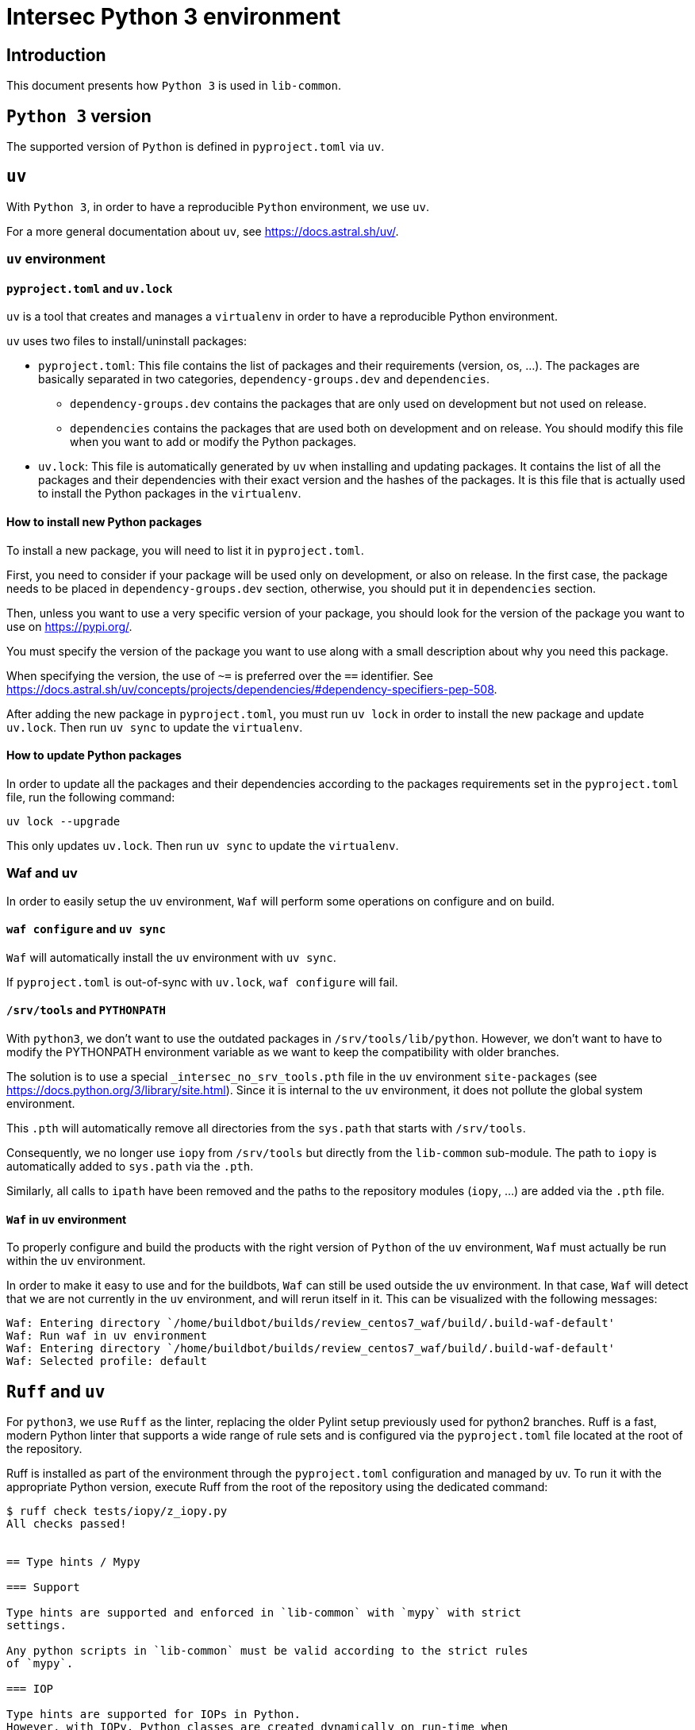= Intersec Python 3 environment

== Introduction

This document presents how `Python 3` is used in `lib-common`.


== `Python 3` version

The supported version of `Python` is defined in `pyproject.toml` via `uv`.


== `uv`

With `Python 3`, in order to have a reproducible `Python` environment, we use
`uv`.

For a more general documentation about `uv`, see https://docs.astral.sh/uv/.


=== `uv` environment

==== `pyproject.toml` and `uv.lock`

`uv` is a tool that creates and manages a `virtualenv` in order to have a
reproducible Python environment.

`uv` uses two files to install/uninstall packages:

- `pyproject.toml`: This file contains the list of packages and their
  requirements (version, os, ...). The packages are basically separated in two
  categories, `dependency-groups.dev` and `dependencies`.
    * `dependency-groups.dev` contains the packages that are only used on
    development but not used on release.
    * `dependencies` contains the packages that are used both on development
    and on release.
  You should modify this file when you want to add or modify the Python
  packages.

- `uv.lock`: This file is automatically generated by `uv` when
  installing and updating packages.
  It contains the list of all the packages and their dependencies with their
  exact version and the hashes of the packages.
  It is this file that is actually used to install the Python packages in the
  `virtualenv`.

==== How to install new Python packages

To install a new package, you will need to list it in `pyproject.toml`.

First, you need to consider if your package will be used only on development,
or also on release. In the first case, the package needs to be placed in
`dependency-groups.dev` section, otherwise, you should put it in `dependencies`
section.

Then, unless you want to use a very specific version of your package, you
should look for the version of the package you want to use on
https://pypi.org/.

You must specify the version of the package you want to use along with a small
description about why you need this package.

When specifying the version, the use of `~=` is preferred over the `==`
identifier. See
https://docs.astral.sh/uv/concepts/projects/dependencies/#dependency-specifiers-pep-508.

After adding the new package in `pyproject.toml`, you must run `uv lock`
in order to install the new package and update `uv.lock`.
Then run `uv sync` to update the `virtualenv`.

==== How to update Python packages

In order to update all the packages and their dependencies according to the
packages requirements set in the `pyproject.toml` file, run the following
command:
----
uv lock --upgrade
----

This only updates `uv.lock`. Then run `uv sync` to update the `virtualenv`.

=== Waf and uv

In order to easily setup the `uv` environment, `Waf` will perform some
operations on configure and on build.

==== `waf configure` and `uv sync`

`Waf` will automatically install the `uv` environment with `uv sync`.

If `pyproject.toml` is out-of-sync with `uv.lock`, `waf configure` will
fail.

==== `/srv/tools` and `PYTHONPATH`

With `python3`, we don't want to use the outdated packages in
`/srv/tools/lib/python`.
However, we don't want to have to modify the PYTHONPATH environment variable
as we want to keep the compatibility with older branches.

The solution is to use a special `_intersec_no_srv_tools.pth` file in the
`uv` environment `site-packages` (see https://docs.python.org/3/library/site.html).
Since it is internal to the `uv` environment, it does not pollute the
global system environment.

This `.pth` will automatically remove all directories from the `sys.path` that
starts with `/srv/tools`.

Consequently, we no longer use `iopy` from `/srv/tools` but directly from
the `lib-common` sub-module.
The path to `iopy` is automatically added to `sys.path` via the `.pth`.

Similarly, all calls to `ipath` have been removed and the paths to the
repository modules (`iopy`, ...) are added via the `.pth` file.

==== `Waf` in `uv` environment

To properly configure and build the products with the right version of
`Python` of the `uv` environment, `Waf` must actually be run within the
`uv` environment.

In order to make it easy to use and for the buildbots, `Waf` can still be used
outside the `uv` environment.
In that case, `Waf` will detect that we are not currently in the `uv`
environment, and will rerun itself in it.
This can be visualized with the following messages:
----
Waf: Entering directory `/home/buildbot/builds/review_centos7_waf/build/.build-waf-default'
Waf: Run waf in uv environment
Waf: Entering directory `/home/buildbot/builds/review_centos7_waf/build/.build-waf-default'
Waf: Selected profile: default
----


== `Ruff` and `uv`

For `python3`, we use `Ruff` as the linter, replacing the older Pylint setup
previously used for python2 branches.
Ruff is a fast, modern Python linter that supports a wide range of rule sets
and is configured via the `pyproject.toml` file located at the root of the
repository.

Ruff is installed as part of the environment through the `pyproject.toml`
configuration and managed by uv.
To run it with the appropriate Python version, execute Ruff from the root of
the repository using the dedicated command:

----
$ ruff check tests/iopy/z_iopy.py
All checks passed!


== Type hints / Mypy

=== Support

Type hints are supported and enforced in `lib-common` with `mypy` with strict
settings.

Any python scripts in `lib-common` must be valid according to the strict rules
of `mypy`.

=== IOP

Type hints are supported for IOPs in Python.
However, with IOPy, Python classes are created dynamically on run-time when
loading a DSO.
And this mechanism is not compatible with static type checking such as `mypy`.

To solve this issue, IOPc/waf can generate
[Python stub files](https://typing.python.org/en/latest/spec/distributing.html#stub-files)
for the IOPs.

Those stub files can only be used for static type checking, and cannot be
imported at run-time.
Typically they can be imported like this:
[source,python]
----
from typing import TYPE_CHECKING

if TYPE_CHECKING:
    import test_iop_plugin__iop
    import ic__iop
----

IOPc generates one stub file per IOP file when `pystub_path` is passed as
argument of `IopcOptions()` in waf build system.

When creating a shared library corresponding to an IOP DSO, the stub file
corresponding to the IOPy Plugin of the DSO is generated when `pystub_path` is
passed as argument of `ctx.shlib()`.

Since IOP stub types are not real types that can be used at run-times, forward
references must be used to refer to IOP types:
[source,python]
----
def foo(obj: 'test__iop.ClassA'):
    pass
----

To use the Plugin IOP type when loading an IOP DSO, `typing.cast()` must be
used in order to correctly type the created Plugin instance:
[source,python]
----
plugin_file = 'path/to/dso.so'
plugin = typing.cast('test_iop_plugin__iop.Plugin', iopy.Plugin(plugin_file))
----

Below are the different types generated for the different IOP symbols:

* `test__iop`: The module corresponding to the IOP package `test`.
* `test__iop.Struct`: The class type corresponding to the IOP structure
`test.Struct`.
* `test__iop.Struct_DictType`: The `TypedDict` type corresponding to the dict
representation of the IOP structure `test.Struct`.
* `test__iop.Struct_ParamType`: The union type that can be used to
initialize an object of the IOP structure `test.Struct`.
* `test__iop.Interface_Iface`: The class type corresponding to the IOP
interface `test.Interface`.
* `test__iop.Interface_fun_RPC`: The class type corresponding to the IOP
RPC `test.Interface::fun` for synchronous calls.
* `test__iop.Interface_fun_AsyncRPC`: The class type corresponding to the IOP
RPC `test.Interface::fun` for asynchronous calls (`asyncio`).
* `test__iop.Interface_fun_RPCServer`: The class type corresponding to the IOP
RPC `test.Interface::fun` for IOP server channels.
* `test__iop.Interface_fun_*RPC*.Arg`: The class type corresponding to the
IOP arguments of the IOP RPC `test.Interface::fun`.
* `test__iop.Interface_fun_*RPC*.Res`: The class type corresponding to the
IOP result of the IOP RPC `test.Interface::fun`.
* `test__iop.Interface_fun_*RPC*.Exn`: The class type corresponding to the
IOP exception of the IOP RPC `test.Interface::fun`.
* `test__iop.Interface_fun_RPCServer.RpcArgs`: The class type corresponding to
the argument of the implementation of the IOP RPC `test.Interface::fun` for
IOP server channels.
* `test__iop.Interface_fun_RPCServer.RpcRes`: The union of result and
exception class types corresponding to the result of the implementation of
the IOP RPC `test.Interface::fun` for IOP server channels.
* `test__iop.Module_Module`: The class type corresponding to the IOP module
`test.Module` for synchronous calls.
* `test__iop.Module_AsyncModule`: The class type corresponding to the IOP
module `test.Module` for asynchronous calls (`asyncio`).
* `test__iop.Module_ModuleServer`: The class type corresponding to the IOP
module `test.Module` for IOP server channels.
* `test__iop.Package`: The class type corresponding to the IOP package `test`.
* `test_iop_plugin__iop`: The module corresponding to the IOP DSO
`test-iop-plugin.so`.
* `test_iop_plugin__iop.Plugin`: The class type corresponding to the plugin
instance of the IOP DSO `test-iop-plugin.so`.
* `test_iop_plugin__iop.Channel`: The class type corresponding to the IOP
channel for synchronous calls of the IOP DSO `test-iop-plugin.so`.
* `test_iop_plugin__iop.AsyncChannel`: The class type corresponding to the IOP
channel for asynchronous calls (`asyncio`) of the IOP DSO
`test-iop-plugin.so`.
* `test_iop_plugin__iop.ChannelServer`: The class type corresponding to the
IOP channel for server channels of the IOP DSO `test-iop-plugin.so`.

=== Limitations

==== Cannot determine if optional fields are set or not

Because IOPy does not use `None` to signify that an optional IOP field is set
or not, and instead add or remove the attribute in the object.

This is not the standard Pythonic way of handling optional fields, and thus
there is no current way with Python types to specify if an attribute is
present or not in an object.

So optional fields are typed with a special `Annotated` annotation but still
acts as always present fields on usage.

`getattr()` or `hasattr()` are still required on run-time.

IOP union acts the same way with the different possible fields typed as
required fields.

A Mypy plugin could be considered to handle these cases, but it is not an easy
task.

==== Cannot assign fields from a dict or an unambiguous field of an union

Assigning a field to a dict or as an unambiguous field of an union
is supported by IOPy at run-time but very hard to represent with typing.

Example:
[source,python]
----
class MyUnion {
    int a;
};

class MyStruct {
    MyUnion u;
    MyUnion[] tab;
};

# type 'arg-type' errors below
my_struct.u = 1
my_struct.u = { 'a': 2 }
my_struct.tab.append({ 'a': 4 })
my_struct.tab.append(8)
----

==== Cannot determine class attributes inheritance with dict

Dictionary initialization of IOP objects works by matching all the possible
attributes of the dict ignoring the '_class' attribute.

So, for the following IOP:
[source,d]
----
class ClassA : 1 {
    int field1 = 0;
};

class ClassB : 2 : ClassA {
    int field2 = 0;
};

struct StructA {
    ClassA a;
};
----

This works:
[source,python]
----
plugin.test.StructA({
    'a': {
        '_class': 'test.ClassA',
        'field1': 1,
    }
})
----

And, this also works:
[source,python]
----
plugin.test.StructA({
    'a': {
        '_class': 'test.ClassB',
        'field1': 1,
    }
})
----

And, unfortunately, this also does not produce any static-type error:
[source,python]
----
plugin.test.StructA({
    'a': {
        '_class': 'test.InvalidClass',
        'field1': 1,
    }
})
----

Ideally, we should have "root" '_class: str' field and have literal
'_class: Literal[""]' field with the IOP full path for each class.

Unfortunately, it is not possible in Python to have inheritance on
`TypedDict`, and restrict the literal value on each level, and discriminate on
this value, and have it optional or not depending on if we want to use
`Unpack` or not.

Currently, the best thing is to trust the user that the '_class' value is
valid at runtime (like we did before).
What we could do is use 'Annotated' and use a Mypy plugin, but this is
complicated.

See
https://github.com/python/typing/issues/1467 and
https://discuss.python.org/t/pep-589-inheritance-rules-and-typing-literal-pep-586/7721/2.


One other downside of this method is that this produces an error:
[source,python]
----
# E: No overload variant matches argument type "dict[str, dict[str, # object]]"  [call-overload]
plugin.test.StructA({
    'a': {
        '_class': 'test.ClassB',
        'field1': 1,
        'field2': 2,
    }
})
----

In that case, the way to solve this issue is to extract and type the dict to
have a readable error description:
[source,python]
----
struct_a_dct: 'test__iop.StructA_DictType' = {
    'a': { # E: Incompatible types (expression has type "dict[str, object]", TypedDict item "a" has type "Optional[Union[ClassA, ClassA_DictType]]") [typeddict-item]
        '_class': 'test.ClassB',
        'field1': 1,
        'field2': 2,
    }
}
plugin.test.StructA(struct_a_dct)
----


And to later decompose the class dictionary to make it work:
[source,python]
----
class_b_dict: 'test__iop.ClassB_DictType' = {
    '_class': 'test.ClassB',
    'field1': 1,
    'field2': 2,
}
struct_a_dct: 'test__iop.StructA_DictType' = {
    'a': class_b_dict
}
plugin.test.StructA(struct_a_dct)
----

==== Override methods in python stub files and no generic usage

In stub files, for the different IOP types, we override the different
`__init__()` and `__call__()` methods instead of using generics.

This is because we heavily rely on the usage `TypedDict` and `Unpack` to pass
the arguments to create the different IOP objects and make RPC calls.

And it is not possible to use `TypeVar` with an upper-bound on `TypedDict`,
and to use `Unpack` with a generic `TypedDict`.

It is also not possible to `Unpack` an `Union` of `TypedDict` for IOP unions.

See https://github.com/python/typing/issues/1399.

==== Class attributes for IOP static class attributes

We do not export the IOP static class attributes as Python class attributes
yet.
This is not a very used feature and can be left as a TODO for now.

== Migrate `Python 2` code to `Python 3`

A wiki page is available that describes how to migrate `Python 2` code to
`Python 3`:
https://support.intersec.com/projects/core/wiki/Migrate_from_Python_2_to_Python_3.
